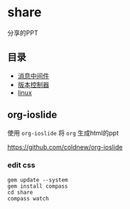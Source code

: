 * share
分享的PPT

** 目录
- [[https://cdadar.github.io/share/share_mq.html][消息中间件]]
- [[https://cdadar.github.io/share/share_git.html][版本控制器]]
- [[https://cdadar.github.io/share/share_linux.html][linux]]
** org-ioslide
使用 =org-ioslide= 将 =org=  生成html的ppt

[[https://github.com/coldnew/org-ioslide]]

*** edit css
#+BEGIN_SRC shell
gem update --system
gem install compass
cd share
compass watch
#+END_SRC
